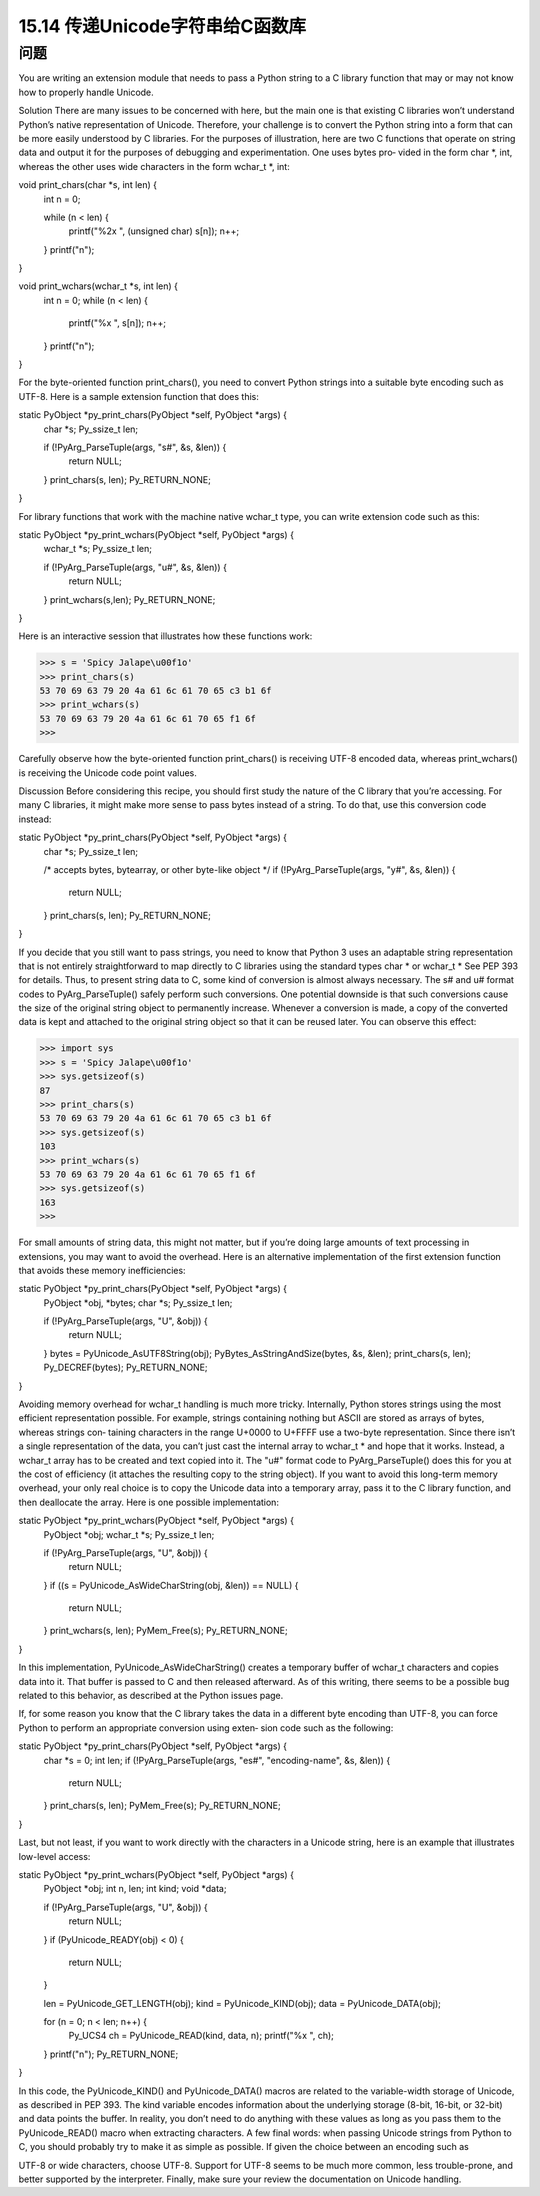 ==============================
15.14 传递Unicode字符串给C函数库
==============================

----------
问题
----------
You are writing an extension module that needs to pass a Python string to a C library
function that may or may not know how to properly handle Unicode.

Solution
There are many issues to be concerned with here, but the main one is that existing C
libraries won’t understand Python’s native representation of Unicode. Therefore, your
challenge is to convert the Python string into a form that can be more easily understood
by C libraries.
For the purposes of illustration, here are two C functions that operate on string data
and output it for the purposes of debugging and experimentation. One uses bytes pro‐
vided in the form char *, int, whereas the other uses wide characters in the form
wchar_t *, int:

void print_chars(char *s, int len) {
  int n = 0;

  while (n < len) {
    printf("%2x ", (unsigned char) s[n]);
    n++;
  }
  printf("\n");
}

void print_wchars(wchar_t *s, int len) {
  int n = 0;
  while (n < len) {
    printf("%x ", s[n]);
    n++;
  }
  printf("\n");
}

For the byte-oriented function print_chars(), you need to convert Python strings into
a suitable byte encoding such as UTF-8. Here is a sample extension function that does
this:

static PyObject *py_print_chars(PyObject *self, PyObject *args) {
  char *s;
  Py_ssize_t  len;

  if (!PyArg_ParseTuple(args, "s#", &s, &len)) {
    return NULL;
  }
  print_chars(s, len);
  Py_RETURN_NONE;
}

For library functions that work with the machine native wchar_t type, you can write
extension code such as this:

static PyObject *py_print_wchars(PyObject *self, PyObject *args) {
  wchar_t *s;
  Py_ssize_t  len;

  if (!PyArg_ParseTuple(args, "u#", &s, &len)) {
    return NULL;
  }
  print_wchars(s,len);
  Py_RETURN_NONE;
}

Here is an interactive session that illustrates how these functions work:

>>> s = 'Spicy Jalape\u00f1o'
>>> print_chars(s)
53 70 69 63 79 20 4a 61 6c 61 70 65 c3 b1 6f
>>> print_wchars(s)
53 70 69 63 79 20 4a 61 6c 61 70 65 f1 6f
>>>

Carefully observe how the byte-oriented function print_chars() is receiving UTF-8
encoded data, whereas print_wchars() is receiving the Unicode code point values.

Discussion
Before considering this recipe, you should first study the nature of the C library that
you’re accessing. For many C libraries, it might make more sense to pass bytes instead
of a string. To do that, use this conversion code instead:

static PyObject *py_print_chars(PyObject *self, PyObject *args) {
  char *s;
  Py_ssize_t  len;

  /* accepts bytes, bytearray, or other byte-like object */
  if (!PyArg_ParseTuple(args, "y#", &s, &len)) {
    return NULL;
  }
  print_chars(s, len);
  Py_RETURN_NONE;
}

If you decide that you still want to pass strings, you need to know that Python 3 uses an
adaptable string representation that is not entirely straightforward to map directly to C
libraries using the standard types char * or wchar_t * See PEP 393 for details. Thus,
to present string data to C, some kind of conversion is almost always necessary. The s#
and u# format codes to PyArg_ParseTuple() safely perform such conversions.
One potential downside is that such conversions cause the size of the original string
object to permanently increase. Whenever a conversion is made, a copy of the converted
data is kept and attached to the original string object so that it can be reused later. You
can observe this effect:

>>> import sys
>>> s = 'Spicy Jalape\u00f1o'
>>> sys.getsizeof(s)
87
>>> print_chars(s)
53 70 69 63 79 20 4a 61 6c 61 70 65 c3 b1 6f
>>> sys.getsizeof(s)
103
>>> print_wchars(s)
53 70 69 63 79 20 4a 61 6c 61 70 65 f1 6f
>>> sys.getsizeof(s)
163
>>>

For small amounts of string data, this might not matter, but if you’re doing large amounts
of  text  processing  in  extensions,  you  may  want  to  avoid  the  overhead.  Here  is  an
alternative implementation of the first extension function that avoids these memory
inefficiencies:

static PyObject *py_print_chars(PyObject *self, PyObject *args) {
  PyObject *obj, *bytes;
  char *s;
  Py_ssize_t   len;

  if (!PyArg_ParseTuple(args, "U", &obj)) {
    return NULL;
  }
  bytes = PyUnicode_AsUTF8String(obj);
  PyBytes_AsStringAndSize(bytes, &s, &len);
  print_chars(s, len);
  Py_DECREF(bytes);
  Py_RETURN_NONE;
}

Avoiding  memory  overhead  for  wchar_t  handling  is  much  more  tricky.  Internally,
Python stores strings using the most efficient representation possible. For example,
strings containing nothing but ASCII are stored as arrays of bytes, whereas strings con‐
taining characters in the range U+0000 to U+FFFF use a two-byte representation. Since
there isn’t a single representation of the data, you can’t just cast the internal array to
wchar_t * and hope that it works. Instead, a wchar_t array has to be created and text
copied into it. The "u#" format code to PyArg_ParseTuple() does this for you at the
cost of efficiency (it attaches the resulting copy to the string object).
If you want to avoid this long-term memory overhead, your only real choice is to copy
the Unicode data into a temporary array, pass it to the C library function, and then
deallocate the array. Here is one possible implementation:

static PyObject *py_print_wchars(PyObject *self, PyObject *args) {
  PyObject *obj;
  wchar_t *s;
  Py_ssize_t len;

  if (!PyArg_ParseTuple(args, "U", &obj)) {
    return NULL;
  }
  if ((s = PyUnicode_AsWideCharString(obj, &len)) == NULL) {
    return NULL;
  }
  print_wchars(s, len);
  PyMem_Free(s);
  Py_RETURN_NONE;
}

In this implementation, PyUnicode_AsWideCharString() creates a temporary buffer of
wchar_t characters and copies data into it. That buffer is passed to C and then released
afterward. As of this writing, there seems to be a possible bug related to this behavior,
as described at the Python issues page.

If, for some reason you know that the C library takes the data in a different byte encoding
than UTF-8, you can force Python to perform an appropriate conversion using exten‐
sion code such as the following:

static PyObject *py_print_chars(PyObject *self, PyObject *args) {
  char *s = 0;
  int   len;
  if (!PyArg_ParseTuple(args, "es#", "encoding-name", &s, &len)) {
    return NULL;
  }
  print_chars(s, len);
  PyMem_Free(s);
  Py_RETURN_NONE;
}

Last, but not least, if you want to work directly with the characters in a Unicode string,
here is an example that illustrates low-level access:

static PyObject *py_print_wchars(PyObject *self, PyObject *args) {
  PyObject *obj;
  int n, len;
  int kind;
  void *data;

  if (!PyArg_ParseTuple(args, "U", &obj)) {
    return NULL;
  }
  if (PyUnicode_READY(obj) < 0) {
    return NULL;
  }

  len = PyUnicode_GET_LENGTH(obj);
  kind = PyUnicode_KIND(obj);
  data = PyUnicode_DATA(obj);

  for (n = 0; n < len; n++) {
    Py_UCS4 ch = PyUnicode_READ(kind, data, n);
    printf("%x ", ch);
  }
  printf("\n");
  Py_RETURN_NONE;
}

In this code, the PyUnicode_KIND() and PyUnicode_DATA() macros are related to the
variable-width storage of Unicode, as described in PEP 393. The kind variable encodes
information about the underlying storage (8-bit, 16-bit, or 32-bit) and data points the
buffer. In reality, you don’t need to do anything with these values as long as you pass
them to the PyUnicode_READ() macro when extracting characters.
A few final words: when passing Unicode strings from Python to C, you should probably
try to make it as simple as possible. If given the choice between an encoding such as

UTF-8 or wide characters, choose UTF-8. Support for UTF-8 seems to be much more
common, less trouble-prone, and better supported by the interpreter. Finally, make sure
your review the documentation on Unicode handling. 
